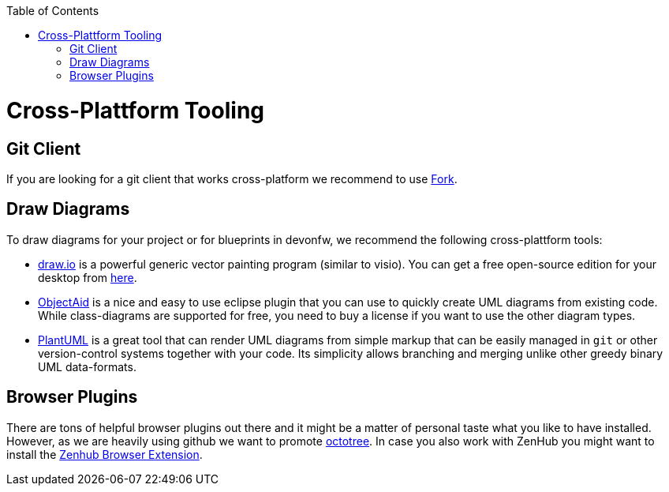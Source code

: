 :toc: macro
toc::[]

= Cross-Plattform Tooling

== Git Client
If you are looking for a git client that works cross-platform we recommend to use https://git-fork.com/[Fork].

== Draw Diagrams
To draw diagrams for your project or for blueprints in devonfw, we recommend the following cross-plattform tools:

* https://draw.io/[draw.io] is a powerful generic vector painting program (similar to visio). You can get a free open-source edition for your desktop from https://github.com/jgraph/drawio-desktop/releases[here].
* https://www.objectaid.com/[ObjectAid] is a nice and easy to use eclipse plugin that you can use to quickly create UML diagrams from existing code. While class-diagrams are supported for free, you need to buy a license if you want to use the other diagram types.
* https://plantuml.com/[PlantUML] is a great tool that can render UML diagrams from simple markup that can be easily managed in `git` or other version-control systems together with your code. Its simplicity allows branching and merging unlike other greedy binary UML data-formats.

== Browser Plugins
There are tons of helpful browser plugins out there and it might be a matter of personal taste what you like to have installed. However, as we are heavily using github we want to promote https://github.com/buunguyen/octotree#octotree[octotree].
In case you also work with ZenHub you might want to install the https://www.zenhub.com/extension[Zenhub Browser Extension].
